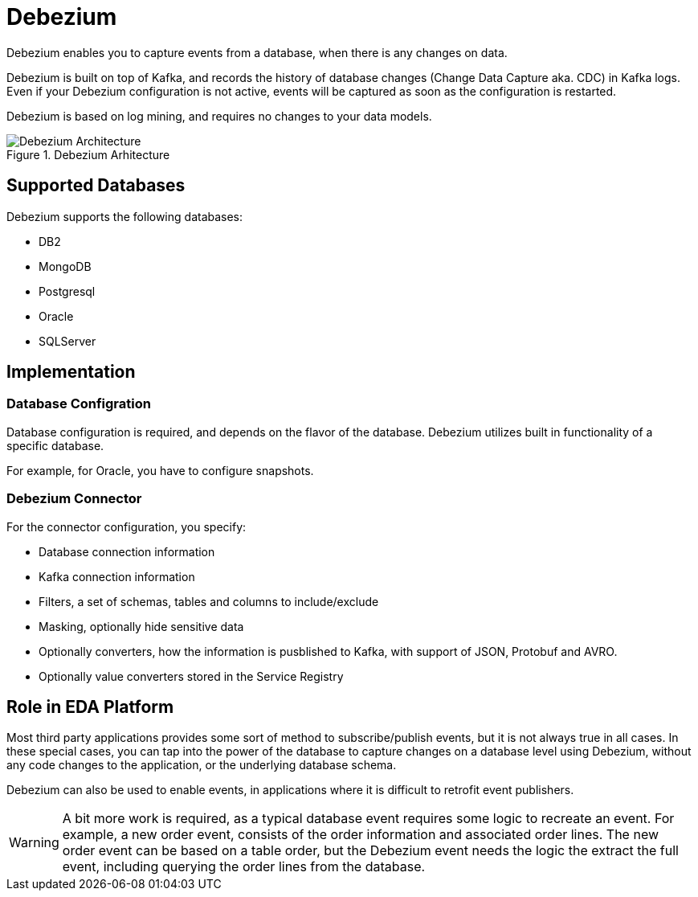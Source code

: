:doctype: book
:icons: font
:hide-uri-scheme:

= Debezium

Debezium enables you to capture events from a database, when there is any changes on data.

Debezium is built on top of Kafka, and records the history of database changes (Change Data Capture aka. CDC) in Kafka logs. Even if your Debezium configuration is not active, events will be captured as soon as the configuration is restarted.

Debezium is based on log mining, and requires no changes to your data models.

.Debezium Arhitecture
image::debezium-architecture.png[Debezium Architecture]

== Supported Databases

Debezium supports the following databases:

- DB2
- MongoDB
- Postgresql
- Oracle
- SQLServer


== Implementation

=== Database Configration

Database configuration is required, and depends on the flavor of the database. Debezium utilizes built in functionality of a specific database.

For example, for Oracle, you have to configure snapshots.

=== Debezium Connector

For the connector configuration, you specify:

- Database connection information
- Kafka connection information
- Filters, a set of schemas, tables and columns to include/exclude
- Masking, optionally hide sensitive data
- Optionally converters, how the information is pusblished to Kafka, with support of JSON, Protobuf and AVRO.
- Optionally value converters stored in the Service Registry

== Role in EDA Platform

Most third party applications provides some sort of method to subscribe/publish events, but it is not always true in all cases. In these special cases, you can tap into the power of the database to capture changes on a database level using Debezium, without any code changes to the application, or the underlying database schema.

Debezium can also be used to enable events, in applications where it is difficult to retrofit event publishers. 

****
[WARNING]
A bit more work is required, as a typical database event requires some logic to recreate an event. For example, a new order event, consists of the order information and associated order lines. The new order event can be based on a table order, but the Debezium event needs the logic the extract the full event, including querying the order lines from the database.
****